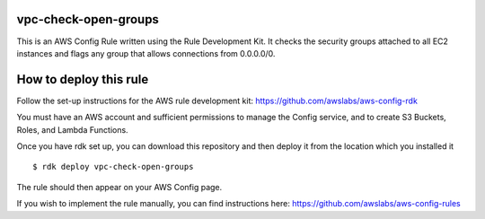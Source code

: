 vpc-check-open-groups
=======
This is an AWS Config Rule written using the Rule Development Kit. It checks the security groups attached to all EC2 instances and flags any group that allows connections from 0.0.0.0/0.


How to deploy this rule
===================
Follow the set-up instructions for the AWS rule development kit:
https://github.com/awslabs/aws-config-rdk

You must have an AWS account and sufficient permissions to manage the Config service, and to create S3 Buckets, Roles, and Lambda Functions. 

Once you have rdk set up, you can download this repository and then deploy it from the location which you installed it ::

$ rdk deploy vpc-check-open-groups

The rule should then appear on your AWS Config page. 


If you wish to implement the rule manually, you can find instructions here: https://github.com/awslabs/aws-config-rules
